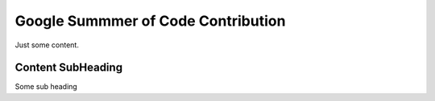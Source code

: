 Google Summmer of Code Contribution
===================================

Just some content.

Content SubHeading
------------------

Some sub heading